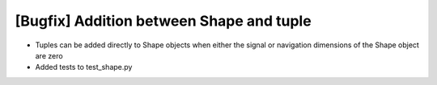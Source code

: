 [Bugfix] Addition between Shape and tuple
===========================================================

* Tuples can be added directly to Shape objects when either
  the signal or navigation dimensions of the Shape object are zero
* Added tests to test_shape.py
